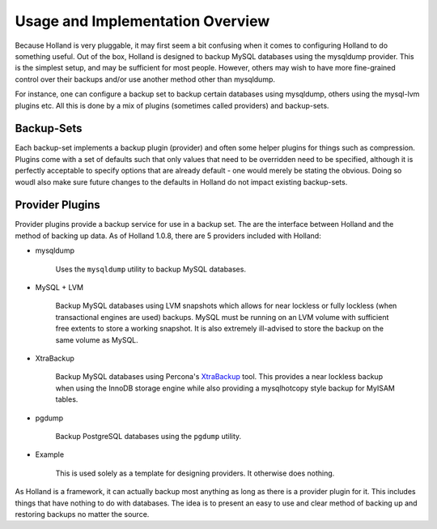 Usage and Implementation Overview
=================================

Because Holland is very pluggable, it may first seem a bit confusing when
it comes to configuring Holland to do something useful. Out of the box,
Holland is designed to backup MySQL databases using the mysqldump provider.
This is the simplest setup, and may be sufficient for most people. However, 
others may wish to have more fine-grained control over their backups and/or 
use another method other than mysqldump.

For instance, one can configure a backup set to backup certain databases
using mysqldump, others using the mysql-lvm plugins etc. All this is done
by a mix of plugins (sometimes called providers) and backup-sets.

Backup-Sets
^^^^^^^^^^^

Each backup-set implements a backup plugin (provider) and often some helper
plugins for things such as compression. Plugins come with a set of defaults
such that only values that need to be overridden need to be specified, 
although it is perfectly acceptable to specify options that are already 
default - one would merely be stating the obvious. Doing so woudl also 
make sure future changes to the defaults in Holland do not impact existing
backup-sets.

Provider Plugins
^^^^^^^^^^^^^^^^

Provider plugins provide a backup service for use in a backup set. The 
are the interface between Holland and the method of backing up data.
As of Holland 1.0.8, there are 5 providers included with Holland:

* mysqldump

    Uses the ``mysqldump`` utility to backup MySQL databases.

* MySQL + LVM

    Backup MySQL databases using LVM snapshots which allows for near lockless 
    or fully lockless (when transactional engines are used) backups. MySQL
    must be running on an LVM volume with sufficient free extents to store
    a working snapshot. It is also extremely ill-advised to store the backup
    on the same volume as MySQL.

* XtraBackup

    .. versionadded:: 1.0.8
    
    Backup MySQL databases using Percona's 
    `XtraBackup <http://www.percona.com/software/percona-xtrabackup>`_ tool.
    This provides a near lockless backup when using the InnoDB storage engine
    while also providing a mysqlhotcopy style backup for MyISAM tables.

* pgdump

    Backup PostgreSQL databases using the ``pgdump`` utility.

* Example

    This is used solely as a template for designing providers. It otherwise
    does nothing.
    
As Holland is a framework, it can actually backup most anything as long
as there is a provider plugin for it. This includes things that have
nothing to do with databases. The idea is to present an easy to use 
and clear method of backing up and restoring backups no matter the source.
